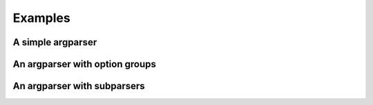 Examples
========

A simple argparser
------------------

An argparser with option groups
-------------------------------

An argparser with subparsers
----------------------------
